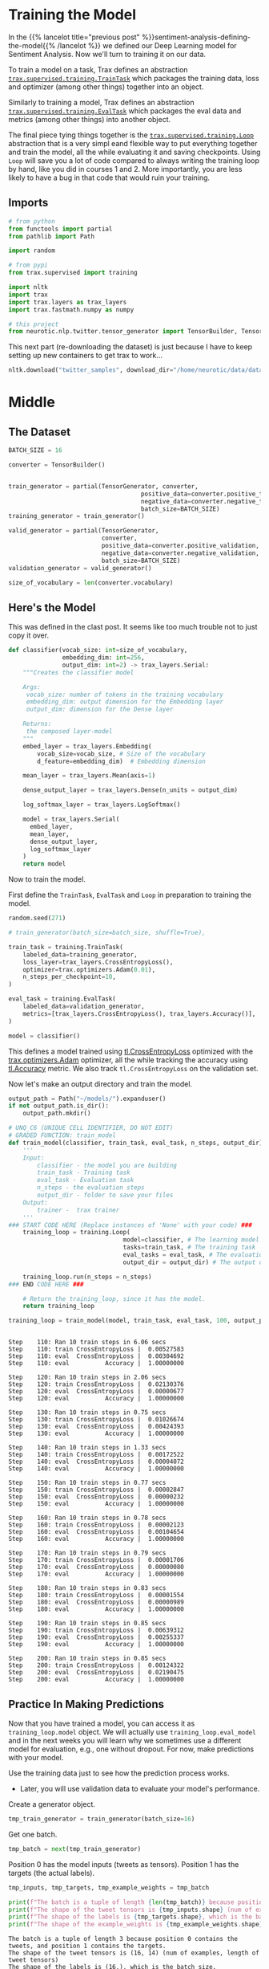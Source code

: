 #+BEGIN_COMMENT
.. title: Sentiment Analysis: Training the Model
.. slug: sentiment-analysis-training-the-model
.. date: 2020-12-23 15:49:53 UTC-08:00
.. tags: 
.. category: 
.. link: 
.. description: 
.. type: text

#+END_COMMENT
#+OPTIONS: ^:{}
#+TOC: headlines 3
#+PROPERTY: header-args :session ~/.local/share/jupyter/runtime/kernel-3ae8b366-9a4e-4032-ad72-1bccdc801ff7-ssh.json
#+BEGIN_SRC python :results none :exports none
%load_ext autoreload
%autoreload 2
#+END_SRC

* Training the Model
  In the {{% lancelot title="previous post" %}}sentiment-analysis-defining-the-model{{% /lancelot %}} we defined our Deep Learning model for Sentiment Analysis. Now we'll turn to training it on our data.

  To train a model on a task, Trax defines an abstraction [[https://trax-ml.readthedocs.io/en/latest/trax.supervised.html#trax.supervised.training.TrainTask][=trax.supervised.training.TrainTask=]] which packages the training data, loss and optimizer (among other things) together into an object.

 Similarly to training a model, Trax defines an abstraction [[https://trax-ml.readthedocs.io/en/latest/trax.supervised.html#trax.supervised.training.EvalTask][=trax.supervised.training.EvalTask=]] which packages the eval data and metrics (among other things) into another object.

 The final piece tying things together is the [[https://trax-ml.readthedocs.io/en/latest/trax.supervised.html#trax.supervised.training.Loop][=trax.supervised.training.Loop=]] abstraction that is a very simpl eand flexible way to put everything together and train the model, all the while evaluating it and saving checkpoints.
 Using =Loop= will save you a lot of code compared to always writing the training loop by hand, like you did in courses 1 and 2. More importantly, you are less likely to have a bug in that code that would ruin your training.
** Imports
#+begin_src python :results none
# from python
from functools import partial
from pathlib import Path

import random

# from pypi
from trax.supervised import training

import nltk
import trax
import trax.layers as trax_layers
import trax.fastmath.numpy as numpy

# this project
from neurotic.nlp.twitter.tensor_generator import TensorBuilder, TensorGenerator
#+end_src

This next part (re-downloading the dataset) is just because I have to keep setting up new containers to get trax to work...

#+begin_src python :results none
nltk.download("twitter_samples", download_dir="/home/neurotic/data/datasets/nltk_data/")
#+end_src   

* Middle
** The Dataset
#+begin_src python :results none
BATCH_SIZE = 16

converter = TensorBuilder()


train_generator = partial(TensorGenerator, converter,
                                     positive_data=converter.positive_training,
                                     negative_data=converter.negative_training,
                                     batch_size=BATCH_SIZE)
training_generator = train_generator()

valid_generator = partial(TensorGenerator,
                          converter,
                          positive_data=converter.positive_validation,
                          negative_data=converter.negative_validation,
                          batch_size=BATCH_SIZE)
validation_generator = valid_generator()

size_of_vocabulary = len(converter.vocabulary)
#+end_src
** Here's the Model
   This was defined in the clast post. It seems like too much trouble not to just copy it over.
#+begin_src python :results none
def classifier(vocab_size: int=size_of_vocabulary,
               embedding_dim: int=256,
               output_dim: int=2) -> trax_layers.Serial:
    """Creates the classifier model

    Args:
     vocab_size: number of tokens in the training vocabulary
     embedding_dim: output dimension for the Embedding layer
     output_dim: dimension for the Dense layer

    Returns:
     the composed layer-model
    """
    embed_layer = trax_layers.Embedding(
        vocab_size=vocab_size, # Size of the vocabulary
        d_feature=embedding_dim)  # Embedding dimension
    
    mean_layer = trax_layers.Mean(axis=1)
    
    dense_output_layer = trax_layers.Dense(n_units = output_dim)

    log_softmax_layer = trax_layers.LogSoftmax()
    
    model = trax_layers.Serial(
      embed_layer,
      mean_layer,
      dense_output_layer,
      log_softmax_layer
    )
    return model
#+end_src
 Now to train the model. 

First define the =TrainTask=, =EvalTask= and =Loop= in preparation to training the model.

#+begin_src python :results none
random.seed(271)

# train_generator(batch_size=batch_size, shuffle=True),

train_task = training.TrainTask(
    labeled_data=training_generator,
    loss_layer=trax_layers.CrossEntropyLoss(),
    optimizer=trax.optimizers.Adam(0.01),
    n_steps_per_checkpoint=10,
)

eval_task = training.EvalTask(
    labeled_data=validation_generator,
    metrics=[trax_layers.CrossEntropyLoss(), trax_layers.Accuracy()],
)

model = classifier()
#+end_src

 This defines a model trained using [[https://trax-ml.readthedocs.io/en/latest/trax.layers.html#trax.layers.metrics.CrossEntropyLoss][tl.CrossEntropyLoss]] optimized with the [[https://trax-ml.readthedocs.io/en/latest/trax.optimizers.html#trax.optimizers.adam.Adam][trax.optimizers.Adam]] optimizer, all the while tracking the accuracy using [[https://trax-ml.readthedocs.io/en/latest/trax.layers.html#trax.layers.metrics.Accuracy][tl.Accuracy]] metric. We also track =tl.CrossEntropyLoss= on the validation set.

Now let's make an output directory and train the model.

#+begin_src python :results none
output_path = Path("~/models/").expanduser()
if not output_path.is_dir():
    output_path.mkdir()
#+end_src

#+begin_src python :results none
# UNQ_C6 (UNIQUE CELL IDENTIFIER, DO NOT EDIT)
# GRADED FUNCTION: train_model
def train_model(classifier, train_task, eval_task, n_steps, output_dir):
    '''
    Input: 
        classifier - the model you are building
        train_task - Training task
        eval_task - Evaluation task
        n_steps - the evaluation steps
        output_dir - folder to save your files
    Output:
        trainer -  trax trainer
    '''
### START CODE HERE (Replace instances of 'None' with your code) ###
    training_loop = training.Loop(
                                model=classifier, # The learning model
                                tasks=train_task, # The training task
                                eval_tasks = eval_task, # The evaluation task
                                output_dir = output_dir) # The output directory

    training_loop.run(n_steps = n_steps)
### END CODE HERE ###

    # Return the training_loop, since it has the model.
    return training_loop
#+end_src

#+begin_src python :results output :exports both
training_loop = train_model(model, train_task, eval_task, 100, output_path)
#+end_src

#+RESULTS:
#+begin_example

Step    110: Ran 10 train steps in 6.06 secs
Step    110: train CrossEntropyLoss |  0.00527583
Step    110: eval  CrossEntropyLoss |  0.00304692
Step    110: eval          Accuracy |  1.00000000

Step    120: Ran 10 train steps in 2.06 secs
Step    120: train CrossEntropyLoss |  0.02130376
Step    120: eval  CrossEntropyLoss |  0.00000677
Step    120: eval          Accuracy |  1.00000000

Step    130: Ran 10 train steps in 0.75 secs
Step    130: train CrossEntropyLoss |  0.01026674
Step    130: eval  CrossEntropyLoss |  0.00424393
Step    130: eval          Accuracy |  1.00000000

Step    140: Ran 10 train steps in 1.33 secs
Step    140: train CrossEntropyLoss |  0.00172522
Step    140: eval  CrossEntropyLoss |  0.00004072
Step    140: eval          Accuracy |  1.00000000

Step    150: Ran 10 train steps in 0.77 secs
Step    150: train CrossEntropyLoss |  0.00002847
Step    150: eval  CrossEntropyLoss |  0.00000232
Step    150: eval          Accuracy |  1.00000000

Step    160: Ran 10 train steps in 0.78 secs
Step    160: train CrossEntropyLoss |  0.00002123
Step    160: eval  CrossEntropyLoss |  0.00104654
Step    160: eval          Accuracy |  1.00000000

Step    170: Ran 10 train steps in 0.79 secs
Step    170: train CrossEntropyLoss |  0.00001706
Step    170: eval  CrossEntropyLoss |  0.00000080
Step    170: eval          Accuracy |  1.00000000

Step    180: Ran 10 train steps in 0.83 secs
Step    180: train CrossEntropyLoss |  0.00001554
Step    180: eval  CrossEntropyLoss |  0.00000989
Step    180: eval          Accuracy |  1.00000000

Step    190: Ran 10 train steps in 0.85 secs
Step    190: train CrossEntropyLoss |  0.00639312
Step    190: eval  CrossEntropyLoss |  0.00255337
Step    190: eval          Accuracy |  1.00000000

Step    200: Ran 10 train steps in 0.85 secs
Step    200: train CrossEntropyLoss |  0.00124322
Step    200: eval  CrossEntropyLoss |  0.02190475
Step    200: eval          Accuracy |  1.00000000
#+end_example

** Practice In Making Predictions
 Now that you have trained a model, you can access it as =training_loop.model= object. We will actually use =training_loop.eval_model= and in the next weeks you will learn why we sometimes use a different model for evaluation, e.g., one without dropout. For now, make predictions with your model.

 Use the training data just to see how the prediction process works.  
 - Later, you will use validation data to evaluate your model's performance.

Create a generator object.

#+begin_src python :results none
tmp_train_generator = train_generator(batch_size=16)
#+end_src

Get one batch.

#+begin_src python :results none
tmp_batch = next(tmp_train_generator)
#+end_src

Position 0 has the model inputs (tweets as tensors).
Position 1 has the targets (the actual labels).

#+begin_src python :results output :exports both
tmp_inputs, tmp_targets, tmp_example_weights = tmp_batch

print(f"The batch is a tuple of length {len(tmp_batch)} because position 0 contains the tweets, and position 1 contains the targets.") 
print(f"The shape of the tweet tensors is {tmp_inputs.shape} (num of examples, length of tweet tensors)")
print(f"The shape of the labels is {tmp_targets.shape}, which is the batch size.")
print(f"The shape of the example_weights is {tmp_example_weights.shape}, which is the same as inputs/targets size.")
#+end_src

#+RESULTS:
: The batch is a tuple of length 3 because position 0 contains the tweets, and position 1 contains the targets.
: The shape of the tweet tensors is (16, 14) (num of examples, length of tweet tensors)
: The shape of the labels is (16,), which is the batch size.
: The shape of the example_weights is (16,), which is the same as inputs/targets size.

Feed the tweet tensors into the model to get a prediction.

#+begin_src python :results output :exports both
tmp_pred = training_loop.eval_model(tmp_inputs)
print(f"The prediction shape is {tmp_pred.shape}, num of tensor_tweets as rows")
print("Column 0 is the probability of a negative sentiment (class 0)")
print("Column 1 is the probability of a positive sentiment (class 1)")
print()
print("View the prediction array")
print(tmp_pred)
#+end_src

#+RESULTS:
#+begin_example
The prediction shape is (16, 2), num of tensor_tweets as rows
Column 0 is the probability of a negative sentiment (class 0)
Column 1 is the probability of a positive sentiment (class 1)

View the prediction array
[[-1.2960873e+01 -2.3841858e-06]
 [-5.6474457e+00 -3.5326481e-03]
 [-5.3460855e+00 -4.7781467e-03]
 [-7.6736917e+00 -4.6515465e-04]
 [-5.2682662e+00 -5.1658154e-03]
 [-1.0566207e+01 -2.5749207e-05]
 [-5.6388092e+00 -3.5634041e-03]
 [-3.9540453e+00 -1.9363165e-02]
 [ 0.0000000e+00 -2.0700916e+01]
 [ 0.0000000e+00 -2.2949795e+01]
 [ 0.0000000e+00 -2.3168846e+01]
 [ 0.0000000e+00 -2.4553205e+01]
 [-9.5367432e-07 -1.3878939e+01]
 [ 0.0000000e+00 -1.6655178e+01]
 [ 0.0000000e+00 -1.5975946e+01]
 [ 0.0000000e+00 -2.0577690e+01]]
#+end_example

 To turn these probabilities into categories (negative or positive sentiment prediction), for each row:
 - Compare the probabilities in each column.
 - If column 1 has a value greater than column 0, classify that as a positive tweet.
 - Otherwise if column 1 is less than or equal to column 0, classify that example as a negative tweet.

Turn probabilites into category predictions.

#+begin_src python :results output :exports both
tmp_is_positive = tmp_pred[:,1] > tmp_pred[:,0]
for i, p in enumerate(tmp_is_positive):
    print(f"Neg log prob {tmp_pred[i,0]:.4f}\tPos log prob {tmp_pred[i,1]:.4f}\t is positive? {p}\t actual {tmp_targets[i]}")
#+end_src

#+RESULTS:
#+begin_example
Neg log prob -12.9609	Pos log prob -0.0000	 is positive? True	 actual 1
Neg log prob -5.6474	Pos log prob -0.0035	 is positive? True	 actual 1
Neg log prob -5.3461	Pos log prob -0.0048	 is positive? True	 actual 1
Neg log prob -7.6737	Pos log prob -0.0005	 is positive? True	 actual 1
Neg log prob -5.2683	Pos log prob -0.0052	 is positive? True	 actual 1
Neg log prob -10.5662	Pos log prob -0.0000	 is positive? True	 actual 1
Neg log prob -5.6388	Pos log prob -0.0036	 is positive? True	 actual 1
Neg log prob -3.9540	Pos log prob -0.0194	 is positive? True	 actual 1
Neg log prob 0.0000	Pos log prob -20.7009	 is positive? False	 actual 0
Neg log prob 0.0000	Pos log prob -22.9498	 is positive? False	 actual 0
Neg log prob 0.0000	Pos log prob -23.1688	 is positive? False	 actual 0
Neg log prob 0.0000	Pos log prob -24.5532	 is positive? False	 actual 0
Neg log prob -0.0000	Pos log prob -13.8789	 is positive? False	 actual 0
Neg log prob 0.0000	Pos log prob -16.6552	 is positive? False	 actual 0
Neg log prob 0.0000	Pos log prob -15.9759	 is positive? False	 actual 0
Neg log prob 0.0000	Pos log prob -20.5777	 is positive? False	 actual 0
#+end_example

 Notice that since you are making a prediction using a training batch, it's more likely that the model's predictions match the actual targets (labels).  
 - Every prediction that the tweet is positive is also matching the actual target of 1 (positive sentiment).
 - Similarly, all predictions that the sentiment is not positive matches the actual target of 0 (negative sentiment)

 One more useful thing to know is how to compare if the prediction is matching the actual target (label).  
 - The result of calculation =is_positive= is a boolean.
 - The target is a type trax.fastmath.numpy.int32
 - If you expect to be doing division, you may prefer to work with decimal numbers with the data type type trax.fastmath.numpy.int32

View the array of booleans.

#+begin_src python :results output :exports both
print("Array of booleans")
display(tmp_is_positive)
#+end_src

#+RESULTS:
:RESULTS:
: Array of booleans
: DeviceArray([ True,  True,  True,  True,  True,  True,  True,  True,
:              False, False, False, False, False, False, False, False],            dtype=bool)
:END:

Convert booleans to type int32.
 - True is converted to 1
 -  False is converted to 0

#+begin_src python :results none   
tmp_is_positive_int = tmp_is_positive.astype(trax.fastmath.numpy.int32)
#+end_src

View the array of integers.

#+begin_src python :results output :exports both
print("Array of integers")
display(tmp_is_positive_int)
#+end_src

#+RESULTS:
:RESULTS:
: Array of integers
: DeviceArray([1, 1, 1, 1, 1, 1, 1, 1, 0, 0, 0, 0, 0, 0, 0, 0], dtype=int32)
:END:

Convert boolean to type float32.

#+begin_src python :results none
tmp_is_positive_float = tmp_is_positive.astype(numpy.float32)
#+end_src

View the array of floats.

#+begin_src python :results output :exports both
print("Array of floats")
display(tmp_is_positive_float)
#+end_src

#+RESULTS:
:RESULTS:
: Array of floats
: DeviceArray([1., 1., 1., 1., 1., 1., 1., 1., 0., 0., 0., 0., 0., 0., 0.,
:              0.], dtype=float32)
:END:

#+begin_src python :results output :exports both
print(tmp_pred.shape)
#+end_src

#+RESULTS:
: (16, 2)

 Note that Python usually does type conversion for you when you compare a boolean to an integer.
 - True compared to 1 is True, otherwise any other integer is False.
 - False compared to 0 is True, otherwise any ohter integer is False.

#+begin_src python :results output :exports both
print(f"True == 1: {True == 1}")
print(f"True == 2: {True == 2}")
print(f"False == 0: {False == 0}")
print(f"False == 2: {False == 2}")
#+end_src

#+RESULTS:
: True == 1: True
: True == 2: False
: False == 0: True
: False == 2: False

 However, we recommend that you keep track of the data type of your variables to avoid unexpected outcomes.  So it helps to convert the booleans into integers.
*** Compare 1 to 1 rather than comparing True to 1.

 Hopefully you are now familiar with what kinds of inputs and outputs the model uses when making a prediction.
 - This will help you implement a function that estimates the accuracy of the model's predictions.
**  Evaluation  
*** 5.1  Computing the accuracy of a batch

 You will now write a function that evaluates your model on the validation set and returns the accuracy. 
 - =preds= contains the predictions.
 - Its dimensions are =(batch_size, output_dim)=.  =output_dim= is two in this case.  Column 0 contains the probability that the tweet belongs to class 0 (negative sentiment). Column 1 contains probability that it belongs to class 1 (positive sentiment).
 - If the probability in column 1 is greater than the probability in column 0, then interpret this as the model's prediction that the example has label 1 (positive sentiment).  
 - Otherwise, if the probabilities are equal or the probability in column 0 is higher, the model's prediction is 0 (negative sentiment).
 - =y= contains the actual labels.
 - =y_weights= contains the weights to give to predictions.

#+begin_src python :results none   
def compute_accuracy(preds: numpy.ndarray,
                     y: numpy.ndarray,
                     y_weights: numpy.ndarray) -> tuple:
    """Compute a batch accuracy
    
    Args: 
        preds: a tensor of shape (dim_batch, output_dim) 
        y: a tensor of shape (dim_batch,) with the true labels
        y_weights: a n.ndarray with the a weight for each example

    Returns: 
        accuracy: a float between 0-1 
        weighted_num_correct (np.float32): Sum of the weighted correct predictions
        sum_weights (np.float32): Sum of the weights
    """
    # Create an array of booleans, 
    # True if the probability of positive sentiment is greater than
    # the probability of negative sentiment
    # else False
    is_pos =  preds[:, 1] > preds[:, 0]

    # convert the array of booleans into an array of np.int32
    is_pos_int = is_pos.astype(numpy.int32)
    
    # compare the array of predictions (as int32) with the target (labels) of type int32
    correct = is_pos_int == y

    # Count the sum of the weights.
    sum_weights = y_weights.sum()
    
    # convert the array of correct predictions (boolean) into an arrayof np.float32
    correct_float = correct.astype(numpy.float32)
    
    # Multiply each prediction with its corresponding weight.
    weighted_correct_float = correct_float.dot(y_weights)

    # Sum up the weighted correct predictions (of type np.float32), to go in the
    # denominator.
    weighted_num_correct = weighted_correct_float.sum()
 
    # Divide the number of weighted correct predictions by the sum of the
    # weights.
    accuracy = weighted_num_correct/sum_weights

    return accuracy, weighted_num_correct, sum_weights
#+end_src

Get one batch.

#+begin_src python :results none
tmp_val_generator = valid_generator(batch_size=64)
tmp_batch = next(tmp_val_generator)
#+end_src

 Position 0 has the model inputs (tweets as tensors)
 position 1 has the targets (the actual labels)

#+begin_src python :results none
tmp_inputs, tmp_targets, tmp_example_weights = tmp_batch
#+end_src

Feed the tweet tensors into the model to get a prediction.

#+begin_src python :results none
tmp_pred = training_loop.eval_model(tmp_inputs)
#+end_src

#+begin_src python :results output :exports both
tmp_acc, tmp_num_correct, tmp_num_predictions = compute_accuracy(preds=tmp_pred, y=tmp_targets, y_weights=tmp_example_weights)

print(f"Model's prediction accuracy on a single training batch is: {100 * tmp_acc}%")
print(f"Weighted number of correct predictions {tmp_num_correct}; weighted number of total observations predicted {tmp_num_predictions}")
#+end_src

#+RESULTS:
: Model's prediction accuracy on a single training batch is: 100.0%
: Weighted number of correct predictions 64.0; weighted number of total observations predicted 64

* End
  Now that we have a trained model, in the {{% lancelot title="next post" %}}sentiment-analysis-testing-the-model{{% /lancelot %}} we'll test how well it did.
